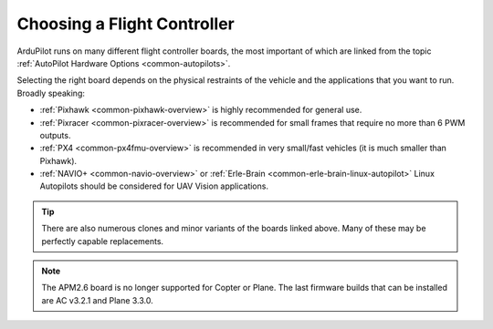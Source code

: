 .. _common-choosing-a-flight-controller:

============================
Choosing a Flight Controller
============================

ArduPilot runs on many different flight controller boards, the most
important of which are linked from the topic :ref:`AutoPilot Hardware Options <common-autopilots>`.

Selecting the right board depends on the physical restraints of the
vehicle and the applications that you want to run. Broadly speaking:

-  :ref:`Pixhawk <common-pixhawk-overview>` is highly recommended for
   general use.
-  :ref:`Pixracer <common-pixracer-overview>` is recommended for small
   frames that require no more than 6 PWM outputs.
-  :ref:`PX4 <common-px4fmu-overview>` is recommended in very small/fast
   vehicles (it is much smaller than Pixhawk).
-  :ref:`NAVIO+ <common-navio-overview>` or
   :ref:`Erle-Brain <common-erle-brain-linux-autopilot>` Linux Autopilots
   should be considered for UAV Vision applications.

.. tip::

   There are also numerous clones and minor variants of the boards
   linked above. Many of these may be perfectly capable replacements.



.. note::

   The APM2.6 board is no longer supported for Copter or Plane. The
   last firmware builds that can be installed are AC v3.2.1 and Plane
   3.3.0.



.. image:: ../../../images/ChooseAFlightController_TitleImage4.jpg
    :target: ../_images/ChooseAFlightController_TitleImage4.jpg
